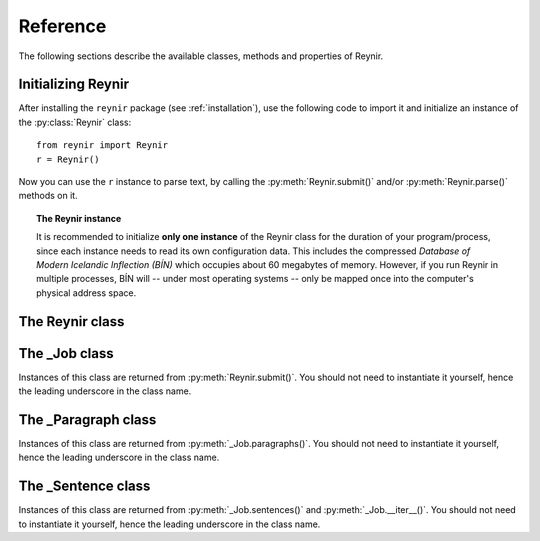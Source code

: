 .. _reference:

Reference
=========

The following sections describe the available classes, methods and properties of Reynir.

Initializing Reynir
-------------------

After installing the ``reynir`` package (see :ref:`installation`), use the following
code to import it and initialize an instance of the :py:class:`Reynir` class::

    from reynir import Reynir
    r = Reynir()

Now you can use the ``r`` instance to parse text, by calling the :py:meth:`Reynir.submit()`
and/or :py:meth:`Reynir.parse()` methods on it.

.. topic:: The Reynir instance

    It is recommended to initialize **only one instance** of the Reynir class for
    the duration of your program/process, since each instance needs to read
    its own configuration data. This includes the compressed
    *Database of Modern Icelandic Inflection (BÍN)* which occupies about 60 megabytes
    of memory. However, if you run Reynir in multiple processes, BÍN will
    -- under most operating systems -- only be mapped once into the
    computer's physical address space.

The Reynir class
----------------

.. py:class:: Reynir

    .. py:method:: __init__(self)

        Initializes the :py:class:`Reynir` instance.

    .. py:method:: submit(self, text : string, parse : bool = False) -> _Job

        Submits a text string to Reynir for parsing and returns a :py:class:`_Job` object.

        :param str text: The text to parse. Can be a single sentence or multiple sentences.
        :param bool parse: Controls whether the text is parsed immediately or upon demand.
            Defaults to ``False``.
        :return: A fresh parse job object.

        The given text string is tokenized and split into paragraphs and sentences.
        If the ``parse`` parameter is ``True``, the sentences are parsed
        immediately, before returning from the method.
        Otherwise, parsing is incremental (on demand) and is invoked by
        calling :py:meth:`_Sentence.parse()` explicitly on each sentence.

        Returns a :py:class:`_Job` object which supports iteration through
        the paragraphs and sentences of the parse job.

    .. py:method:: parse(self, text : string) -> dict

        Parses a text string and returns a dictionary with the parse job results.

        :param str text: The text to parse. Can be a single sentence or multiple sentences.
        :return: A dictionary containing the parse results as well as statistics
            from the parse job.

        The given text string is tokenized and split into sentences. An internal parse
        job is created and the sentences are parsed. The resulting :py:class:`_Sentence`
        objects are returned in a list in the ``sentences`` field in the dictionary.
        The text is treated as one contiguous paragraph.

        The result dictionary contains the following items:

        * ``sentences``: A list of :py:class:`_Sentence` objects corresponding
            to the sentences found in the text.

        * ``num_sentences``: The number of sentences found in the text.

        * ``num_parsed``: The number of sentences that were successfully parsed.

        * ``ambiguity``: A weighted average of the ambiguity of the parsed
            sentences. Ambiguity is defined as the *n*-th root of the number
            of possible parse trees for the sentence, where *n* is the number
            of tokens in the sentence.

        Example *(try it!)*::

            from reynir import Reynir
            r = Reynir()
            my_text = "Litla gula hænan átti fræ. Það var hveitifræ."
            d = r.parse(my_text)
            print("{0} sentences were parsed".format(d["num_parsed"]))
            for sent in d["sentences"]:
                print("The parse tree for '{0}' is:\n{1}"
                    .format(sent.tidy_text, sent.tree.flat))


    .. py:classmethod:: cleanup(cls)

        Deallocates memory resources allocated by :py:meth:`__init__`.

        If your code has finished using Reynir and you want to free up the
        memory allocated for its resources, including the 60 megabytes for the
        *Database of Modern Icelandic Inflection (BÍN)*, call :py:meth:`Reynir.cleanup()`.

        After calling :py:meth:`Reynir.cleanup()` the functionality of Reynir is
        no longer available via existing instances of :py:class:`Reynir`.
        However, you can initialize new instances (via ``r = Reynir()``),
        causing the configuration to be re-read and memory to be allocated again.

The _Job class
----------------

Instances of this class are returned from :py:meth:`Reynir.submit()`.
You should not need to instantiate it yourself, hence the leading underscore
in the class name.

.. py:class:: _Job

    .. py:method:: paragraphs(self)

        Returns a generator of :py:class:`_Paragraph` objects, corresponding
        to paragraphs in the parsed text. Paragraphs are assumed to be delimited by
        ``[[`` and ``]]`` markers in the text. These markers are optional
        and not required. If they are not present, the text is assumed to be
        one contiguous paragraph.

    .. py:method:: sentences(self)

        Returns a generator of :py:class:`_Sentence` objects. Each object
        corresponds to a sentence in the parsed text. If the sentence has
        already been successfully parsed, its :py:attr:`_Sentence.tree`
        property will contain its (best) parse tree. Otherwise, the property is
        ``None``.

    .. py:method:: __iter__(self)

        A shorthand for calling :py:meth:`_Job.sentences()`, supporting the
        Python iterator protocol. You can iterate through the sentences of
        a parse job via a ``for`` loop::

            for sent in job:
                sent.parse()
                # Do something with sent


    .. py:attribute:: num_sentences

        Returns an ``int`` with the accumulated number of sentences that have been
        submitted for parsing via this job.

    .. py:attribute:: num_parsed

        Returns an ``int`` with the accumulated number of sentences that have been
        sucessfully parsed via this job.

    .. py:attribute:: num_tokens

        Returns an ``int`` with the accumulated number of tokens in sentences that have
        been submitted for parsing via this job.

    .. py:attribute:: num_combinations

        Returns an ``int`` with the accumulated number of parse tree combinations for
        the sentences that have been successfully parsed via this job.

    .. py:attribute:: ambiguity

        Returns a ``float`` with the weighted average ambiguity factor of the sentences that
        have been successfully parsed via this job. The ambiguity factor
        of a sentence is defined as the *n*-th root of the total number
        of parse tree combination for the sentence, where *n* is the number
        of tokens in the sentence. The average across sentences is weighted
        by token count.

    .. py:attribute:: parse_time

        Returns a ``float`` with the accumulated wall clock time, in seconds, that has been
        spent parsing sentences via this job.

The _Paragraph class
--------------------

Instances of this class are returned from :py:meth:`_Job.paragraphs()`.
You should not need to instantiate it yourself,
hence the leading underscore in the class name.

.. py:class:: _Paragraph

    .. py:method:: sentences(self)

        Returns a generator of :py:class:`_Sentence` objects. Each object
        corresponds to a sentence within the paragraph in the parsed text.
        If the sentence has
        already been successfully parsed, its :py:attr:`_Sentence.tree`
        property will contain its (best) parse tree. Otherwise, the property is
        ``None``.

    .. py:method:: __iter__(self)

        A shorthand for calling :py:meth:`_Paragraph.sentences()`, supporting the
        Python iterator protocol. You can iterate through the sentences of
        a paragraph via a ``for`` loop::

            for pg in job.paragraphs():
                for sent in pg:
                    sent.parse()
                    # Do something with sent


The _Sentence class
-------------------

Instances of this class are returned from :py:meth:`_Job.sentences()` and
:py:meth:`_Job.__iter__()`. You should not need to instantiate it yourself,
hence the leading underscore in the class name.

.. py:class:: _Sentence

    .. py:method:: __len__(self) -> int

        Returns an ``int`` with the number of tokens in the sentence.

    .. py:attribute:: text

        Returns a ``str`` with the raw text representation of the sentence, with spaces
        between all tokens. For a more correctly formatted version of the text,
        use the :py:attr:`_Sentence.tidy_text` property instead.

    .. py:method:: __str__(self) -> str

        Returns a ``str`` with the raw text representation of the sentence, with spaces
        between all tokens. For a more correctly formatted version of the text,
        use the :py:attr:`_Sentence.tidy_text` property instead.

    .. py:attribute:: tidy_text

        Returns a ``str`` with a text representation of the sentence, with
        correct spacing between tokens.

    .. py:attribute:: tokens

        Returns a ``list`` of tokens in the sentence. Each token is represented
        by a ``Tok`` ``namedtuple`` instance from the ``Tokenizer`` package.

        Example::

            from reynir import Reynir, TOK
            r = Reynir()
            s = r.parse("5. janúar sá Ása 5 sólir.")["sentences"][0]
            for t in s.tokens:
                print(TOK.descr[t.kind], t.txt)

        outputs::

            DATE 5. janúar
            WORD sá
            PERSON Ása
            NUMBER 5
            WORD sólir
            PUNCTUATION .

    .. py:method:: parse(self) -> bool

        Parses the sentence (unless it has already been parsed) and returns
        ``True`` if at least one parse tree was found, or ``False`` otherwise.
        For successfully parsed sentences, :py:attr:`_Sentence.tree` contains
        the best parse tree. Otherwise, :py:attr:`_Sentence.tree` is ``None``.
        If the parse is not successful, the 0-based index of the token where
        the parser gave up is stored in :py:attr:`_Sentence.err_index`.

    .. py:attribute:: err_index

        Returns an ``int`` with the 0-based index of the token where the
        parser could not find any grammar production to continue the parse,
        or ``None`` if the sentence has not been parsed yet or if no error
        occurred during the parse.

    .. py:attribute:: combinations

        Returns an ``int`` with the number of possible parse trees for the
        sentence, or ``0`` if no parse trees were found, or ``None`` if the
        sentence hasn't been parsed yet.

    .. py:attribute:: score

        Returns an ``int`` representing the score that the best parse tree
        got from the scoring heuristics of Reynir. The score is ``0`` if
        the sentence has not been successfully parsed.

    .. py:attribute:: tree

        Returns the best (highest-scoring) parse tree for the sentence,
        in a *simplified form* that is easy to work with.

        If the sentence has not yet been parsed, or no parse tree was found
        for it, this property is ``None``.

    .. py:attribute:: deep_tree

        Returns the best (highest-scoring) parse tree for the sentence,
        in a *detailed form* corresponding directly to Reynir's context-free grammar
        for Icelandic.

        If the sentence has not yet been parsed, or no parse tree was found
        for it, this property is ``None``.

    .. py:attribute:: flat_tree

        Returns the best (highest-scoring) parse tree for the sentence,
        simplified and flattened to a text string. Nonterminal scopes are
        delimited like so: ``NAME ... /NAME`` where ``NAME`` is the name of
        the nonterminal, for example ``NP`` for noun phrases and ``VP`` for
        verb phrases. Terminals have lower-case identifiers with their
        various grammar variants separated by underscores, e.g.
        ``no_þf_kk_et`` for a noun, accusative case, masculine gender, singular.

        If the sentence has not yet been parsed, or no parse tree was found
        for it, this property is ``None``.

    .. py:attribute:: terminals

        Returns a ``list`` of the terminals in the best parse tree for the
        sentence, in the order in which they occur in the sentence (token order).
        Each terminal corresponds to a token in the sentence. The entry for each
        terminal is a tuple of four fields:

        0. **text**: The token text.

        1. **stem**: The stem of the word, if the token is a word, otherwise
            it is the text of the token.

        2. **category**: The word category (``no`` for noun, ``so`` for verb, etc.)

        3. **variants**: A set of the grammatical variants for the word, if the
            token is a word, otherwise an empty set. The variants include
            the case (``nf``, ``þf``, ``þgf``, ``ef``), gender (``kvk``, ``kk``, ``hk``),
            person, verb form, adjective degree, etc.

        If the sentence has not yet been parsed, or no parse tree was found
        for it, this property is ``None``.

        Example::

            from reynir import Reynir
            r = Reynir()
            s = r.parse("Ása sá sól.")["sentences"][0]
            for t in s.terminals:
                print(t)

        outputs::

            ('Ása', 'Ása', 'no', {'nf', 'kvk', 'et'})
            ('sá', 'sjá', 'so', {'1', 'p3', 'et', 'þf'})
            ('sól', 'sól', 'no', {'kvk', 'et', 'þf'})
            ('.', '.', '', set())

        (The line for *sá* means that this is the verb (``so``) *sjá*,
        in the third person (``p3``), singular (``et``), having one argument (``1``)
        in accusative case (``þf``).)

    .. py:attribute:: stems

        Returns a ``list`` of the stems of the words in the sentence, or
        the text of the token for non-word tokens. ``sent.stems`` is a shorthand for
        ``[ t[1] for t in sent.terminals ]``.


